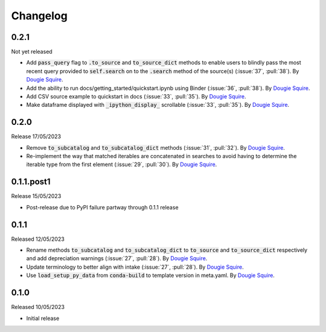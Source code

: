 .. _changelog:

Changelog
=========

0.2.1
-----

Not yet released

- Add :code:`pass_query` flag to :code:`.to_source` and :code:`to_source_dict` methods to enable
  users to blindly pass the most recent query provided to :code:`self.search` on to the 
  :code:`.search` method of the source(s) (:issue:`37`, :pull:`38`). By
  `Dougie Squire <https://github.com/dougiesquire>`_.
- Add the ability to run docs/getting_started/quickstart.ipynb using Binder (:issue:`36`, 
  :pull:`38`). By `Dougie Squire <https://github.com/dougiesquire>`_.
- Add CSV source example to quickstart in docs (:issue:`33`, :pull:`35`). By 
  `Dougie Squire <https://github.com/dougiesquire>`_.
- Make dataframe displayed with :code:`_ipython_display_` scrollable (:issue:`33`, :pull:`35`).
  By `Dougie Squire <https://github.com/dougiesquire>`_.

0.2.0
-----

Release 17/05/2023

- Remove :code:`to_subcatalog` and :code:`to_subcatalog_dict` methods (:issue:`31`, :pull:`32`). 
  By `Dougie Squire <https://github.com/dougiesquire>`_.
- Re-implement the way that matched iterables are concatenated in searches to avoid having 
  to determine the iterable type from the first element (:issue:`29`, :pull:`30`). By 
  `Dougie Squire <https://github.com/dougiesquire>`_.

0.1.1.post1
-----------

Release 15/05/2023

- Post-release due to PyPI failure partway through 0.1.1 release

0.1.1
-----

Released 12/05/2023

- Rename methods :code:`to_subcatalog` and :code:`to_subcatalog_dict` to :code:`to_source` and 
  :code:`to_source_dict` respectively and add depreciation warnings (:issue:`27`, :pull:`28`).
  By `Dougie Squire <https://github.com/dougiesquire>`_.
- Update terminology to better align with intake (:issue:`27`, :pull:`28`).
  By `Dougie Squire <https://github.com/dougiesquire>`_.
- Use :code:`load_setup_py_data` from :code:`conda-build` to template version in meta.yaml.
  By `Dougie Squire <https://github.com/dougiesquire>`_.


0.1.0
-----

Released 10/05/2023

- Initial release
